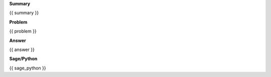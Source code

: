 
**Summary**

.. code-block:: latex

{{ summary }}


**Problem**

.. code-block:: latex

{{ problem }}

**Answer**

.. code-block:: latex

{{ answer }}


**Sage/Python**

.. code-block:: python

{{ sage_python }}


